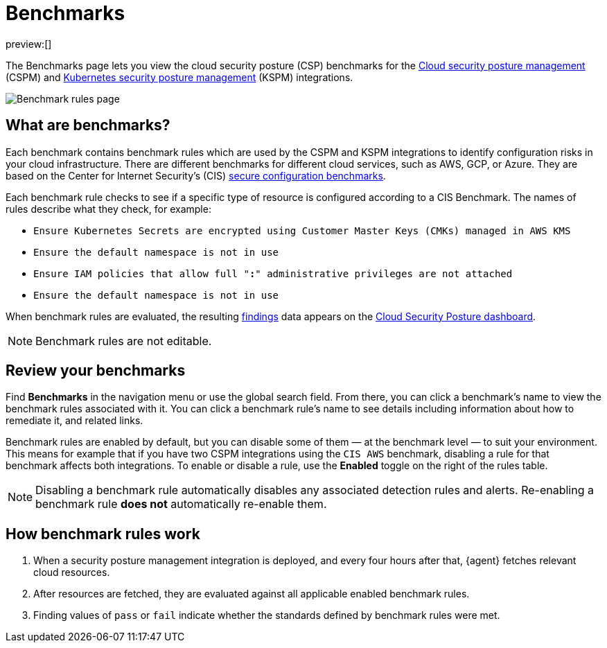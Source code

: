 [[security-benchmark-rules]]
= Benchmarks

// :description: Review the cloud security benchmark rules used by the CSPM and KSPM integrations.
// :keywords: serverless, security, overview, cloud security

:append:

// tag::content[]

preview:[]

The Benchmarks page lets you view the cloud security posture (CSP) benchmarks for the <<security-cspm,Cloud security posture management>> (CSPM) and <<security-kspm,Kubernetes security posture management>> (KSPM) integrations.

[role="screenshot"]
image::images/benchmark-rules/-cloud-native-security-benchmark-rules.png[Benchmark rules page]

[discrete]
[id="security-benchmark-rules-what-are-benchmarks{append}"]
== What are benchmarks?

Each benchmark contains benchmark rules which are used by the CSPM and KSPM integrations to identify configuration risks in your cloud infrastructure. There are different benchmarks for different cloud services, such as AWS, GCP, or Azure. They are based on the Center for Internet Security's (CIS) https://www.cisecurity.org/cis-benchmarks/[secure configuration benchmarks].

Each benchmark rule checks to see if a specific type of resource is configured according to a CIS Benchmark. The names of rules describe what they check, for example:

* `Ensure Kubernetes Secrets are encrypted using Customer Master Keys (CMKs) managed in AWS KMS`
* `Ensure the default namespace is not in use`
* `Ensure IAM policies that allow full "*:*" administrative privileges are not attached`
* `Ensure the default namespace is not in use`

When benchmark rules are evaluated, the resulting <<security-cspm-findings-page,findings>> data appears on the <<security-cloud-posture-dashboard-dash,Cloud Security Posture dashboard>>.

[NOTE]
====
Benchmark rules are not editable.
====

[discrete]
[id="security-benchmark-rules-review-your-benchmarks{append}"]
== Review your benchmarks

Find **Benchmarks** in the navigation menu or use the global search field. From there, you can click a benchmark's name to view the benchmark rules associated with it. You can click a benchmark rule's name to see details including information about how to remediate it, and related links.

Benchmark rules are enabled by default, but you can disable some of them — at the benchmark level — to suit your environment. This means for example that if you have two CSPM integrations using the `CIS AWS` benchmark, disabling a rule for that benchmark affects both integrations. To enable or disable a rule, use the **Enabled** toggle on the right of the rules table.

[NOTE]
====
Disabling a benchmark rule automatically disables any associated detection rules and alerts. Re-enabling a benchmark rule **does not** automatically re-enable them.
====

[discrete]
[id="security-benchmark-rules-how-benchmark-rules-work{append}"]
== How benchmark rules work

. When a security posture management integration is deployed, and every four hours after that, {agent} fetches relevant cloud resources.
. After resources are fetched, they are evaluated against all applicable enabled benchmark rules.
. Finding values of `pass` or `fail` indicate whether the standards defined by benchmark rules were met.

// end::content[]

:append!:
